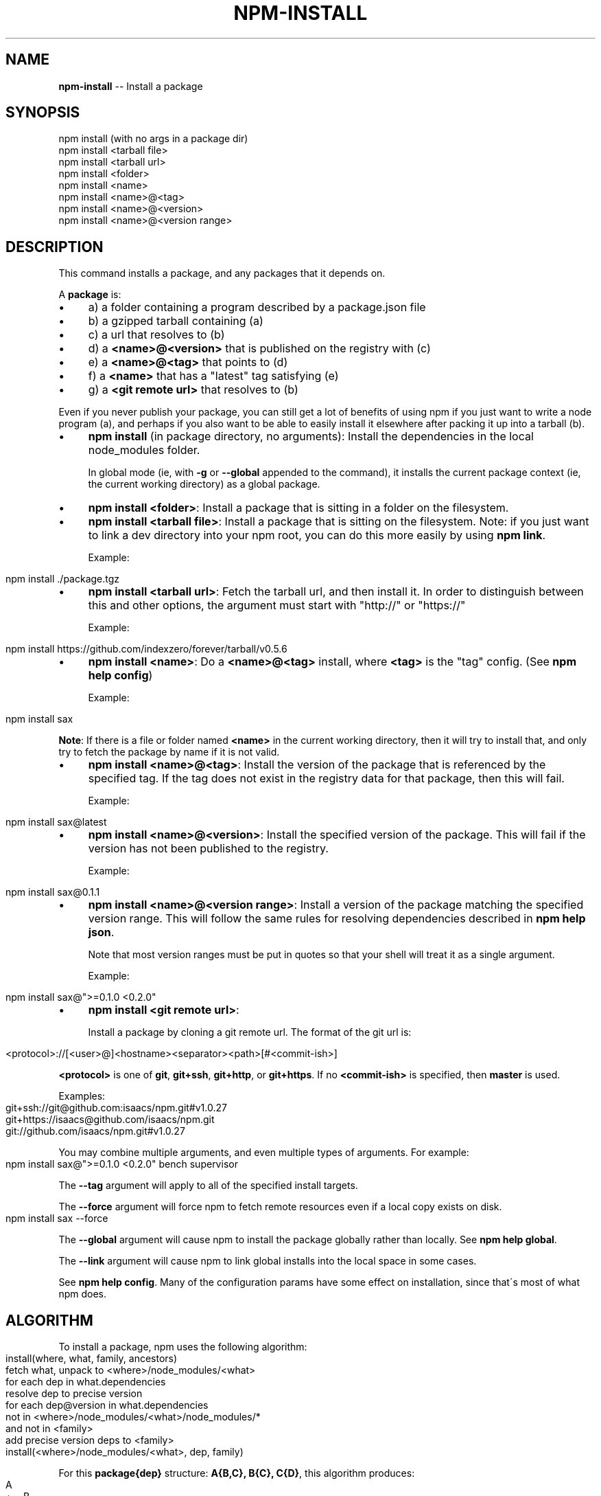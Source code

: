 .\" Generated with Ronnjs/v0.1
.\" http://github.com/kapouer/ronnjs/
.
.TH "NPM\-INSTALL" "1" "October 2011" "" ""
.
.SH "NAME"
\fBnpm-install\fR \-\- Install a package
.
.SH "SYNOPSIS"
.
.nf
npm install (with no args in a package dir)
npm install <tarball file>
npm install <tarball url>
npm install <folder>
npm install <name>
npm install <name>@<tag>
npm install <name>@<version>
npm install <name>@<version range>
.
.fi
.
.SH "DESCRIPTION"
This command installs a package, and any packages that it depends on\.
.
.P
A \fBpackage\fR is:
.
.IP "\(bu" 4
a) a folder containing a program described by a package\.json file
.
.IP "\(bu" 4
b) a gzipped tarball containing (a)
.
.IP "\(bu" 4
c) a url that resolves to (b)
.
.IP "\(bu" 4
d) a \fB<name>@<version>\fR that is published on the registry with (c)
.
.IP "\(bu" 4
e) a \fB<name>@<tag>\fR that points to (d)
.
.IP "\(bu" 4
f) a \fB<name>\fR that has a "latest" tag satisfying (e)
.
.IP "\(bu" 4
g) a \fB<git remote url>\fR that resolves to (b)
.
.IP "" 0
.
.P
Even if you never publish your package, you can still get a lot of
benefits of using npm if you just want to write a node program (a), and
perhaps if you also want to be able to easily install it elsewhere
after packing it up into a tarball (b)\.
.
.IP "\(bu" 4
\fBnpm install\fR (in package directory, no arguments):
Install the dependencies in the local node_modules folder\.
.
.IP
In global mode (ie, with \fB\-g\fR or \fB\-\-global\fR appended to the command),
it installs the current package context (ie, the current working
directory) as a global package\.
.
.IP "\(bu" 4
\fBnpm install <folder>\fR:
Install a package that is sitting in a folder on the filesystem\.
.
.IP "\(bu" 4
\fBnpm install <tarball file>\fR:
Install a package that is sitting on the filesystem\.  Note: if you just want
to link a dev directory into your npm root, you can do this more easily by
using \fBnpm link\fR\|\.
.
.IP
Example:
.
.IP "" 4
.
.nf
npm install \./package\.tgz
.
.fi
.
.IP "" 0

.
.IP "\(bu" 4
\fBnpm install <tarball url>\fR:
Fetch the tarball url, and then install it\.  In order to distinguish between
this and other options, the argument must start with "http://" or "https://"
.
.IP
Example:
.
.IP "" 4
.
.nf
npm install https://github\.com/indexzero/forever/tarball/v0\.5\.6
.
.fi
.
.IP "" 0

.
.IP "\(bu" 4
\fBnpm install <name>\fR:
Do a \fB<name>@<tag>\fR install, where \fB<tag>\fR is the "tag" config\. (See \fBnpm help config\fR)
.
.IP
Example:
.
.IP "" 4
.
.nf
npm install sax
.
.fi
.
.IP "" 0
.
.IP
\fBNote\fR: If there is a file or folder named \fB<name>\fR in the current
working directory, then it will try to install that, and only try to
fetch the package by name if it is not valid\.
.
.IP "\(bu" 4
\fBnpm install <name>@<tag>\fR:
Install the version of the package that is referenced by the specified tag\.
If the tag does not exist in the registry data for that package, then this
will fail\.
.
.IP
Example:
.
.IP "" 4
.
.nf
npm install sax@latest
.
.fi
.
.IP "" 0

.
.IP "\(bu" 4
\fBnpm install <name>@<version>\fR:
Install the specified version of the package\.  This will fail if the version
has not been published to the registry\.
.
.IP
Example:
.
.IP "" 4
.
.nf
npm install sax@0\.1\.1
.
.fi
.
.IP "" 0

.
.IP "\(bu" 4
\fBnpm install <name>@<version range>\fR:
Install a version of the package matching the specified version range\.  This
will follow the same rules for resolving dependencies described in \fBnpm help json\fR\|\.
.
.IP
Note that most version ranges must be put in quotes so that your shell will
treat it as a single argument\.
.
.IP
Example:
.
.IP "" 4
.
.nf
npm install sax@">=0\.1\.0 <0\.2\.0"
.
.fi
.
.IP "" 0

.
.IP "\(bu" 4
\fBnpm install <git remote url>\fR:
.
.IP
Install a package by cloning a git remote url\.  The format of the git
url is:
.
.IP "" 4
.
.nf
<protocol>://[<user>@]<hostname><separator><path>[#<commit\-ish>]
.
.fi
.
.IP "" 0
.
.IP
\fB<protocol>\fR is one of \fBgit\fR, \fBgit+ssh\fR, \fBgit+http\fR, or \fBgit+https\fR\|\.  If no \fB<commit\-ish>\fR is specified, then \fBmaster\fR is
used\.
.
.IP
Examples:
.
.IP "" 4
.
.nf
git+ssh://git@github\.com:isaacs/npm\.git#v1\.0\.27
git+https://isaacs@github\.com/isaacs/npm\.git
git://github\.com/isaacs/npm\.git#v1\.0\.27
.
.fi
.
.IP "" 0

.
.IP "" 0
.
.P
You may combine multiple arguments, and even multiple types of arguments\.
For example:
.
.IP "" 4
.
.nf
npm install sax@">=0\.1\.0 <0\.2\.0" bench supervisor
.
.fi
.
.IP "" 0
.
.P
The \fB\-\-tag\fR argument will apply to all of the specified install targets\.
.
.P
The \fB\-\-force\fR argument will force npm to fetch remote resources even if a
local copy exists on disk\.
.
.IP "" 4
.
.nf
npm install sax \-\-force
.
.fi
.
.IP "" 0
.
.P
The \fB\-\-global\fR argument will cause npm to install the package globally
rather than locally\.  See \fBnpm help global\fR\|\.
.
.P
The \fB\-\-link\fR argument will cause npm to link global installs into the
local space in some cases\.
.
.P
See \fBnpm help config\fR\|\.  Many of the configuration params have some
effect on installation, since that\'s most of what npm does\.
.
.SH "ALGORITHM"
To install a package, npm uses the following algorithm:
.
.IP "" 4
.
.nf
install(where, what, family, ancestors)
fetch what, unpack to <where>/node_modules/<what>
for each dep in what\.dependencies
  resolve dep to precise version
for each dep@version in what\.dependencies
    not in <where>/node_modules/<what>/node_modules/*
    and not in <family>
  add precise version deps to <family>
  install(<where>/node_modules/<what>, dep, family)
.
.fi
.
.IP "" 0
.
.P
For this \fBpackage{dep}\fR structure: \fBA{B,C}, B{C}, C{D}\fR,
this algorithm produces:
.
.IP "" 4
.
.nf
A
+\-\- B
`\-\- C
    `\-\- D
.
.fi
.
.IP "" 0
.
.P
That is, the dependency from B to C is satisfied by the fact that A
already caused C to be installed at a higher level\.
.
.P
See npm help folders for a more detailed description of the specific
folder structures that npm creates\.
.
.SS "Limitations of npm\'s Install Algorithm"
There are some very rare and pathological edge\-cases where a cycle can
cause npm to try to install a never\-ending tree of packages\.  Here is
the simplest case:
.
.IP "" 4
.
.nf
A \-> B \-> A\' \-> B\' \-> A \-> B \-> A\' \-> B\' \-> A \-> \.\.\.
.
.fi
.
.IP "" 0
.
.P
where \fBA\fR is some version of a package, and \fBA\'\fR is a different version
of the same package\.  Because \fBB\fR depends on a different version of \fBA\fR
than the one that is already in the tree, it must install a separate
copy\.  The same is true of \fBA\'\fR, which must install \fBB\'\fR\|\.  Because \fBB\'\fR
depends on the original version of \fBA\fR, which has been overridden, the
cycle falls into infinite regress\.
.
.P
To avoid this situation, npm flat\-out refuses to install any \fBname@version\fR that is already present anywhere in the tree of package
folder ancestors\.  A more correct, but more complex, solution would be
to symlink the existing version into the new location\.  If this ever
affects a real use\-case, it will be investigated\.
.
.SH "SEE ALSO"
.
.IP "\(bu" 4
npm help folders
.
.IP "\(bu" 4
npm help update
.
.IP "\(bu" 4
npm help link
.
.IP "\(bu" 4
npm help rebuild
.
.IP "\(bu" 4
npm help scripts
.
.IP "\(bu" 4
npm help build
.
.IP "\(bu" 4
npm help config
.
.IP "\(bu" 4
npm help registry
.
.IP "\(bu" 4
npm help folders
.
.IP "\(bu" 4
npm help tag
.
.IP "\(bu" 4
npm help rm
.
.IP "" 0

